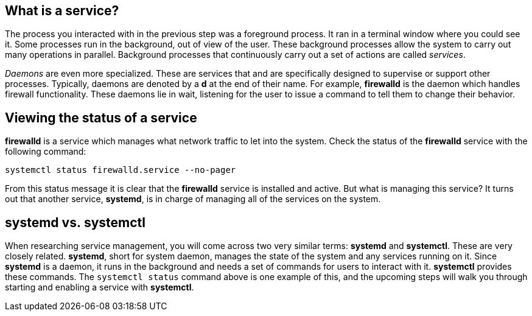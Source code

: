 == What is a service?

The process you interacted with in the previous step was a foreground
process. It ran in a terminal window where you could see it. Some
processes run in the background, out of view of the user. These
background processes allow the system to carry out many operations in
parallel. Background processes that continuously carry out a set of
actions are called _services_.

_Daemons_ are even more specialized. These are services that and are
specifically designed to supervise or support other processes.
Typically, daemons are denoted by a *d* at the end of their name. For
example, *firewalld* is the daemon which handles firewall functionality.
These daemons lie in wait, listening for the user to issue a command to
tell them to change their behavior.

== Viewing the status of a service

*firewalld* is a service which manages what network traffic to let into
the system. Check the status of the *firewalld* service with the
following command:

[source,bash,run]
----
systemctl status firewalld.service --no-pager
----

From this status message it is clear that the *firewalld* service is
installed and active. But what is managing this service? It turns out
that another service, *systemd*, is in charge of managing all of the
services on the system.

== systemd vs. systemctl

When researching service management, you will come across two very
similar terms: *systemd* and *systemctl*. These are very closely
related. *systemd*, short for system daemon, manages the state of the
system and any services running on it. Since *systemd* is a daemon, it
runs in the background and needs a set of commands for users to interact
with it. *systemctl* provides these commands. The `+systemctl status+`
command above is one example of this, and the upcoming steps will walk
you through starting and enabling a service with *systemctl*.
